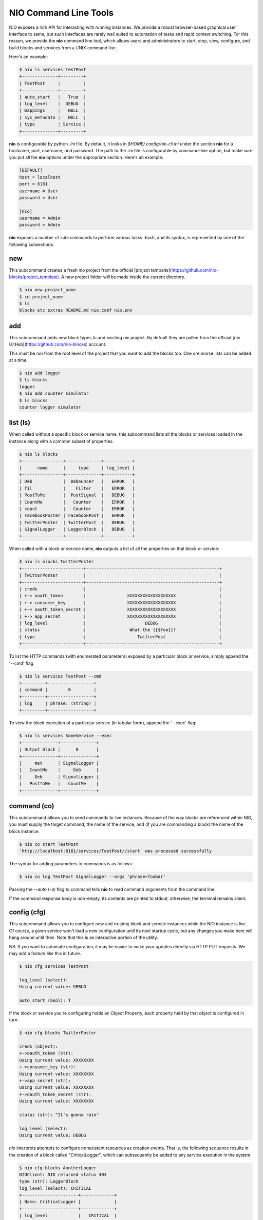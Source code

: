 NIO Command Line Tools
----------------------

NIO exposes a rich API for interacting with running instances. We provide a robust browser-based graphical user interface to same, but such interfaces are rarely well suited to automation of tasks and rapid context switching. For this reason, we provide the **nio** command line tool, which allows users and administrators to start, stop, view, configure, and build blocks and services from a UNIX command line.

Here's an example:

.. code-block:: bash

    $ nio ls services TestPost
    +--------------+---------+
    | TestPost     |         |
    +--------------+---------+
    | auto_start   |   True  |
    | log_level    |  DEBUG  |
    | mappings     |   NULL  |
    | sys_metadata |   NULL  |
    | type         | Service |
    +--------------+---------+

**nio** is configurable by python `.ini` file. By default, it looks in `$HOME/.config/nio-cli.ini` under the section **nio** for a hostname, port, username, and password. The path to the `.ini` file is configurable by command-line option, but make sure you put all the **nio** options under the appropriate section. Here's an example:

.. code-block:: conf

    [DEFAULT]
    host = localhost
    port = 8181
    username = User
    password = User
    
    [nio]
    username = Admin
    password = Admin
    
**nio** exposes a number of sub-commands to perform various tasks. Each, and its syntax, is represented by one of the following subsections.

new
~~~

This subcommand creates a fresh nio project from the official [project tempalte](https://github.com/nio-blocks/project_template). A new project folder will be made inside the current directory.

.. code-block:: bash

    $ nio new project_name
    $ cd project_name
    $ ls
    blocks etc extras README.md nio.conf nio.env

add
~~~

This subcommand adds new block types to and existing nio project. By defualt they are pulled from the official [nio GitHub](https://github.com/nio-blocks) account.

This must be run from the root level of the project that you want to add the blocks too. One ore morse lists can be added at a time.

.. code-block:: bash

    $ nio add logger
    $ ls blocks
    logger
    $ nio add counter simulator
    $ ls blocks
    counter logger simulator

list (ls)
~~~~~~~~~

When called without a specific block or service name, this subcommand lists all the blocks or services loaded in the instance along with a common subset of properties:

.. code-block:: bash**

	$ nio ls blocks
	+----------------+--------------+-----------+
	|      name      |     type     | log_level |
	+----------------+--------------+-----------+
	| Deb            |  Debouncer   |   ERROR   |
	| fil            |    Filter    |   ERROR   |
	| PostToMe       |  PostSignal  |   DEBUG   |
	| CountMe        |   Counter    |   ERROR   |
	| count          |   Counter    |   ERROR   |
	| FacebookPoster | FacebookPost |   ERROR   |
	| TwitterPoster  | TwitterPost  |   DEBUG   |
	| SignalLogger   | LoggerBlock  |   DEBUG   |
	+----------------+--------------+-----------+
	
When called with a block or service name, **nio** outputs a list of all the properties on that block or service:

.. code-block:: bash

    $ nio ls blocks TwitterPoster
    +------------------------+----------------------------------------------------+
    | TwitterPoster          |                                                    |
    +------------------------+----------------------------------------------------+
    | creds                  |                                                    |
    | +-> oauth_token        |                XXXXXXXXXXXXXXXXXXX                 |
    | +-> consumer_key       |                XXXXXXXXXXXXXXXXXXX                 |
    | +-> oauth_token_secret |                XXXXXXXXXXXXXXXXXXX                 |
    | +-> app_secret         |                XXXXXXXXXXXXXXXXXXX                 |
    | log_level              |                       DEBUG                        |
    | status                 |                 What the {{$foo}}?                 |
    | type                   |                    TwitterPost                     |
    +------------------------+----------------------------------------------------+
	
To list the HTTP commands (with enumerated parameters) exposed by a particular block or service, simply append the '--cmd' flag:

.. code-block:: bash

   	$ nio ls services TestPost --cmd
   	+---------+------------------+
	| command |        0         |
	+---------+------------------+
	| log     | phrase: (string) |
	+---------+------------------+
	
To view the block execution of a particular service (in tabular form), append the '--exec' flag:

.. code-block:: bash

    $ nio ls services SomeService --exec
    +--------------+--------------+
    | Output Block |      0       |
    +--------------+--------------+
    |     met      | SignalLogger |
    |   CountMe    |     Deb      |
    |     Deb      | SignalLogger |
    |   PostToMe   |   CountMe    |
    +--------------+--------------+
   	
	
command (co)
~~~~~~~~~~~~

This subcommand allows you to send commands to live instances. Because of the way blocks are referenced within NIO, you must supply the target command, the name of the service, and (if you are commanding a block) the name of the block instance.

.. code-block:: bash

	$ nio co start TestPost
	`http://localhost:8181/services/TestPost//start` was processed successfully
	
The syntax for adding parameters to commands is as follows:

.. code-block:: bash
	
	$ nio co log TestPost SignalLogger --args 'phrase=foobar'
	
Passing the `--auto` (`-a`) flag to command tells **nio** to read command arguments from the command line.
	
If the command response body is non-empty, its contents are printed to stdout; otherwise, the terminal remains silent.

config (cfg)
~~~~~~~~~~~~

This subcommand allows you to configure new and existing block and service instances while the NIO instance is live. Of course, a given service won't load a new configuration until its next startup cycle, but any changes you make here will hang around until then. Note that this is an interactive portion of the utility.

NB: If you want to automate configuration, it may be easier to make your updates directly via HTTP PUT requests. We may add a feature like this in future.

.. code-block:: bash

    $ nio cfg services TestPost
    
    log_level (select):
    Using current value: DEBUG
    
    auto_start (bool): T
    
If the block or service you're configuring holds an Object Property, each property held by that object is configured in turn:

.. code-block:: bash

    $ nio cfg blocks TwitterPoster
    
    creds (object):
    +->oauth_token (str):
    Using current value: XXXXXXXX
    +->consumer_key (str):
    Using current value: XXXXXXXX
    +->app_secret (str):
    Using current value: XXXXXXXX
    +->oauth_token_secret (str):
    Using current value: XXXXXXXX

    status (str): "It's gonna rain"

    log_level (select):
    Using current value: DEBUG
    
`nio` interprets attempts to configure nonexistent resources as creation events. That is, the following sequence results in the creation of a block called "CriticalLogger", which can subsequently be added to any service execution in the system.

.. code-block:: bash

    $ nio cfg blocks AnotherLogger
    NIOClient: NIO returned status 404
    type (str): LoggerBlock
    log_level (select): CRITICAL
    +----------------------+-------------+
    | Name: CriticalLogger |             |
    +----------------------+-------------+
    | log_level            |   CRITICAL  |
    | type                 | LoggerBlock |
    +----------------------+-------------+
    
Currently, NIO ships with only one service type (`Service`), but developers are free to add both new blocks and services as they wish.

update
~~~~~~

The `update` subcommand command is very simple but very important. It compels a running NIO instance to rediscover each of the block types in its argument list, allowing developers to perform live updates to block implementations. For example, after updating the implementation for the LoggerBlock:

.. code-block:: bash

    $ nio update LoggerBlock
    
If all the block types are valid, standard out should remain silent. 

NB: The current implementations of a running block will remain in memory until the enclosing service is restarted.


build (ln)
~~~~~~~~~

This final subcommand allows you to build NIO services from the command line by creating links between blocks that are loaded into the sytem. First, let's use `ls` to check out the execution of the `TestPost` service and view the list of blocks available in the system.

.. code-block:: bash

    $ nio ls services TestPost --exec
    +--------------+--------------+
    | Output Block |      0       |
    +--------------+--------------+
    |     met      | SignalLogger |
    |   CountMe    |     Deb      |
    |     Deb      | SignalLogger |
    |   PostToMe   |   CountMe    |
    +--------------+--------------+
    
    $ nio ls blocks
    +----------------+--------------+-----------+
    | name           |     type     | log_level |
    +----------------+--------------+-----------+
    | count          |   Counter    |   ERROR   |
    | met            |   Metrics    |   ERROR   |
    | SignalLogger   | LoggerBlock  |   DEBUG   |
    | PostToMe       |  PostSignal  |   DEBUG   |
    | Deb            |  Debouncer   |   ERROR   |
    | FacebookPoster | FacebookPost |   ERROR   |
    | CountMe        |   Counter    |   ERROR   |
    | fil            |    Filter    |   ERROR   |
    | TwitterPoster  | TwitterPost  |   DEBUG   |
    +----------------+--------------+-----------+

    
Finally, we can use `build` to connect the outputs of `CountMe` and `PostToMe` to the input of another block!

.. code-block:: bash

    
    $ nio build TestPost CountMe TwitterPoster
    +--------------+--------------+---------------+
    | Output Block |      0       |       1       |
    +--------------+--------------+---------------+
    |   CountMe    |     Deb      | TwitterPoster |
    |     met      | SignalLogger |               |
    |   PostToMe   |   CountMe    | TwitterPoster |
    |     Deb      | SignalLogger |               |
    +--------------+--------------+---------------+
    
The build subcommand behaves somewhat similarly to the UNIX `cp` command in that it takes a series of *n* block instances of which the firs *n-1* represent "source" blocks, while the *n*th block is the single sink.

Additionally, if you need to add a block `fil` to a service without connecting it to any other blocks (e.g. a block which simply serves an HTTP endpoint):

.. code-block:: bash

    $ nio build TestPost fil
    +--------------+--------------+---------------+
    | Output Block |      0       |       1       |
    +--------------+--------------+---------------+
    |   CountMe    |     Deb      | TwitterPoster |
    |     met      | SignalLogger |               |
    |   PostToMe   |   CountMe    |               |
    |     Deb      | SignalLogger | TwitterPoster |
    |     fil      |              |               |
    +--------------+--------------+---------------+
    
In this case, `fil` has no receivers, and any that you add will appear starting from column 0 of the execution table.

Finally, if you'd like to remove blocks/block connections instead of create them, just append the `-rm` option to any of the above `build` invocations.

Voila! You're now up and running with the NIO command line interface. Happy hacking!
